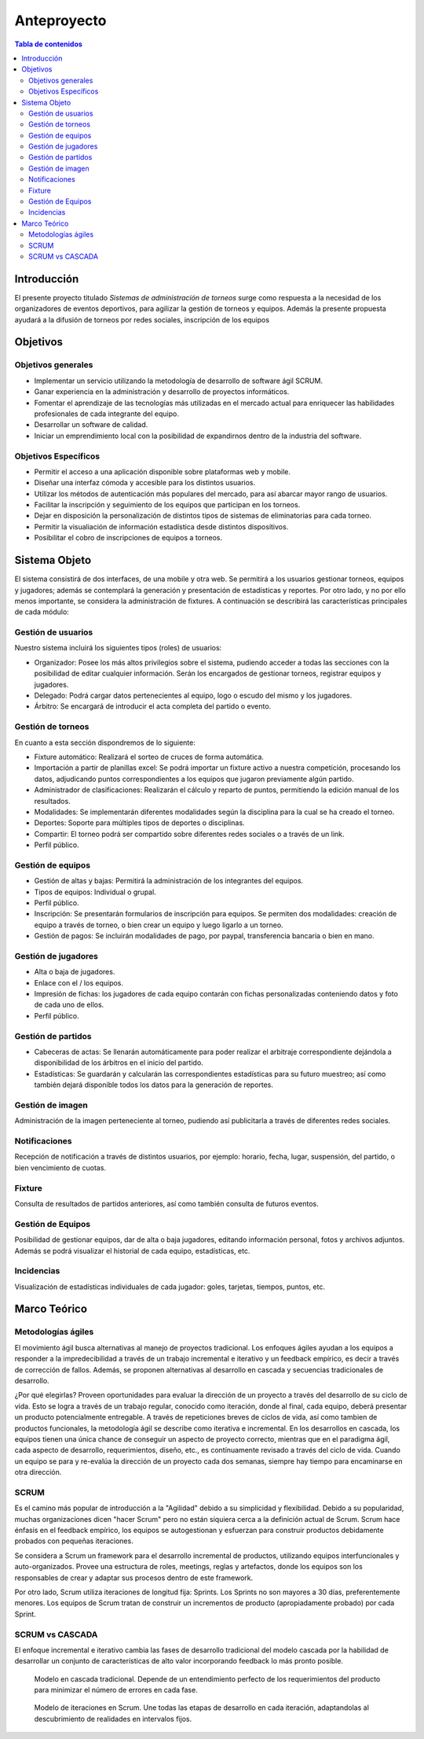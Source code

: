 ============
Anteproyecto
============

.. raw:: PDF

    PageBreak

.. contents:: Tabla de contenidos
    :depth: 3

.. raw:: PDF

    PageBreak

Introducción
------------

El presente proyecto titulado *Sistemas de administración de torneos* surge como respuesta
a la necesidad de los organizadores de eventos deportivos, para agilizar la gestión de torneos y equipos. Además la presente propuesta ayudará a la difusión de torneos por redes sociales, inscripción de los equipos

Objetivos
---------

Objetivos generales
###################

* Implementar un servicio utilizando la metodología de desarrollo de software ágil SCRUM.
* Ganar experiencia en la administración y desarrollo de proyectos informáticos.
* Fomentar el aprendizaje de las tecnologías más utilizadas en el mercado actual para enriquecer las habilidades profesionales de cada integrante del equipo.
* Desarrollar un software de calidad.
* Iniciar un emprendimiento local con la posibilidad de expandirnos dentro de la industria del software.

Objetivos Específicos
#####################
* Permitir el acceso a una aplicación disponible sobre plataformas web y mobile.
* Diseñar una interfaz cómoda y accesible para los distintos usuarios.
* Utilizar los métodos de autenticación más populares del mercado, para así abarcar mayor rango de usuarios.
* Facilitar la inscripción y seguimiento de los equipos que participan en los torneos.
* Dejar en disposición la personalización de distintos tipos de sistemas de eliminatorias para cada torneo.
* Permitir la visualiación de información estadística desde distintos dispositivos.
* Posibilitar el cobro de inscripciones de equipos a torneos.

Sistema Objeto
--------------

El sistema consistirá de dos interfaces, de una mobile y otra web. Se permitirá a los usuarios gestionar torneos, equipos y jugadores;
además se contemplará la generación y presentación de estadísticas y reportes. Por otro lado, y no por ello menos importante, se considera
la administración de fixtures. A continuación se describirá las características principales de cada módulo:

Gestión de usuarios
###################

Nuestro sistema incluirá los siguientes tipos (roles) de usuarios:

* Organizador: Posee los más altos privilegios sobre el sistema, pudiendo acceder a todas las secciones con la posibilidad de editar cualquier información. Serán los encargados de gestionar torneos, registrar equipos y jugadores.
* Delegado: Podrá cargar datos pertenecientes al equipo, logo o escudo del mismo y los jugadores.
* Árbitro: Se encargará de introducir el acta completa del partido o evento.

Gestión de torneos
##################

En cuanto a esta sección dispondremos de lo siguiente:

* Fixture automático: Realizará el sorteo de cruces de forma automática.
* Importación a partir de planillas excel: Se podrá importar un fixture activo a nuestra competición, procesando los datos, adjudicando puntos correspondientes a los equipos que jugaron previamente algún partido.
* Administrador de clasificaciones: Realizarán el cálculo y reparto de puntos, permitiendo la edición manual de los resultados.
* Modalidades: Se implementarán diferentes modalidades según la disciplina para la cual se ha creado el torneo.
* Deportes: Soporte para múltiples tipos de deportes o disciplinas.
* Compartir: El torneo podrá ser compartido sobre diferentes redes sociales o a través de un link.
* Perfil público.

Gestión de equipos
##################

* Gestión de altas y bajas: Permitirá la administración de los integrantes del equipos.
* Tipos de equipos: Individual o grupal.
* Perfil público.
* Inscripción: Se presentarán formularios de inscripción para equipos. Se permiten dos modalidades: creación de equipo a través de torneo, o bien crear un equipo y luego ligarlo a un torneo.
* Gestión de pagos: Se incluirán modalidades de pago, por paypal, transferencia bancaria o bien en mano.

Gestión de jugadores
####################
* Alta o baja de jugadores.
* Enlace con el / los equipos.
* Impresión de fichas: los jugadores de cada equipo contarán con fichas personalizadas conteniendo datos y foto de cada uno de ellos.
* Perfil público.

Gestión de partidos
###################

* Cabeceras de actas: Se llenarán automáticamente para poder realizar el arbitraje correspondiente dejándola a disponibilidad de los árbitros en el inicio del partido.
* Estadísticas: Se guardarán y calcularán las correspondientes estadísticas para su futuro muestreo; así como también dejará disponible todos los datos para la generación de reportes.

Gestión de imagen
#################

Administración de la imagen perteneciente al torneo, pudiendo así publicitarla a través de diferentes redes sociales.

Notificaciones
##############

Recepción de notificación a través de distintos usuarios, por ejemplo: horario, fecha, lugar, suspensión, del partido, o bien vencimiento de cuotas.

Fixture
#######

Consulta de resultados de partidos anteriores, así como también consulta de futuros eventos.

Gestión de Equipos
##################

Posibilidad de gestionar equipos, dar de alta o baja jugadores, editando información personal, fotos y archivos adjuntos. Además se podrá visualizar el historial de cada equipo, estadísticas, etc.

Incidencias
###########

Visualización de estadísticas individuales de cada jugador: goles, tarjetas, tiempos, puntos, etc.

Marco Teórico
--------------

Metodologías ágiles
###################

El movimiento ágil busca alternativas al manejo de proyectos tradicional. Los enfoques ágiles ayudan a los equipos a responder a la impredecibilidad a través de un trabajo incremental e iterativo y un feedback empírico, es decir a través de corrección de fallos. Además, se proponen alternativas al desarrollo en cascada y secuencias tradicionales de desarrollo.

¿Por qué elegirlas? Proveen oportunidades para evaluar la dirección de un proyecto a través del desarrollo de su ciclo de vida. Esto se logra a través de un trabajo regular, conocido como iteración, donde al final, cada equipo, deberá presentar un producto potencialmente entregable. A través de repeticiones breves de ciclos de vida, así como tambien de productos funcionales, la metodología ágil se describe como iterativa e incremental. En los desarrollos en cascada, los equipos tienen una única chance de conseguir un aspecto de proyecto correcto, mientras que en el paradigma ágil, cada aspecto de desarrollo, requerimientos, diseño, etc., es contínuamente revisado a través del ciclo de vida. Cuando un equipo se para y re-evalúa la dirección de un proyecto cada dos semanas, siempre hay tiempo para encaminarse en otra dirección.

SCRUM
#####

Es el camino más popular de introducción a la "Agilidad" debido a su simplicidad y flexibilidad. Debido a su popularidad, muchas organizaciones dicen "hacer Scrum" pero no están siquiera cerca a la definición actual de Scrum. Scrum hace énfasis en el feedback empírico, los equipos se autogestionan y esfuerzan para construir productos debidamente probados con pequeñas iteraciones.

Se considera a Scrum un framework para el desarrollo incremental de productos, utilizando equipos interfuncionales y auto-organizados. Provee una estructura de roles, meetings, reglas y artefactos, donde los equipos son los responsables de crear y adaptar sus procesos dentro de este framework.

Por otro lado, Scrum utiliza iteraciones de longitud fija: Sprints. Los Sprints no son mayores a 30 días, preferentemente menores. Los equipos de Scrum tratan de construir un incrementos de producto (apropiadamente probado) por cada Sprint.

SCRUM vs CASCADA
################

El enfoque incremental e iterativo cambia las fases de desarrollo tradicional del modelo cascada por la habilidad de desarrollar un conjunto de características de alto valor incorporando feedback lo más pronto posible.

.. figure:: pictures/cascada.png
  :scale: 75%
  :alt: cascada

  Modelo en cascada tradicional.
  Depende de un entendimiento perfecto de los requerimientos del producto para minimizar el número de errores en cada fase.

.. figure:: pictures/scrumiteration.png
  :scale: 75%
  :alt: scrum

  Modelo de iteraciones en Scrum.
  Une todas las etapas de desarrollo en cada iteración, adaptandolas al descubrimiento de realidades en intervalos fijos.

